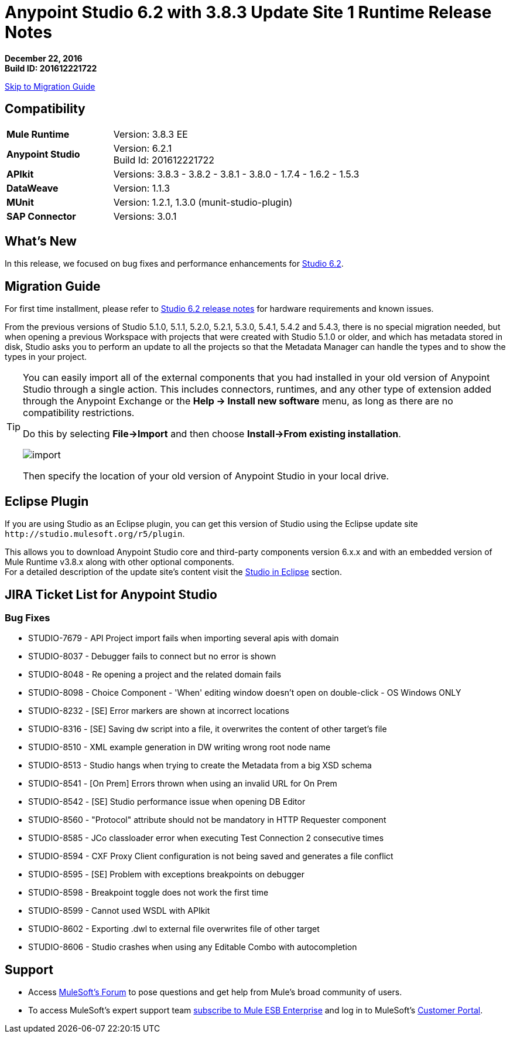 = Anypoint Studio 6.2 with 3.8.3 Update Site 1 Runtime Release Notes

*December 22, 2016* +
*Build ID: 201612221722*

xref:migration[Skip to Migration Guide]

== Compatibility

[cols="30a,70a"]
|===
| *Mule Runtime*
| Version: 3.8.3 EE

|*Anypoint Studio*
|Version: 6.2.1 +
Build Id: 201612221722

|*APIkit*
|Versions: 3.8.3 - 3.8.2 - 3.8.1 - 3.8.0 - 1.7.4 - 1.6.2 - 1.5.3

|*DataWeave* +
|Version: 1.1.3

|*MUnit* +
|Version: 1.2.1, 1.3.0 (munit-studio-plugin)

|*SAP Connector*
|Versions: 3.0.1
|===


== What's New

In this release, we focused on bug fixes and performance enhancements for link:/release-notes/anypoint-studio-6.2-with-3.8.3-runtime-release-notes[Studio 6.2].


[[migration]]
== Migration Guide

For first time installment, please refer to link:/release-notes/anypoint-studio-6.2-with-3.8.3-runtime-release-notes#hardware-requirements[Studio 6.2 release notes] for hardware requirements and known issues.

From the previous versions of Studio 5.1.0, 5.1.1, 5.2.0, 5.2.1, 5.3.0, 5.4.1, 5.4.2 and 5.4.3, there is no special migration needed, but when opening a previous Workspace with projects that were created with Studio 5.1.0 or older, and which has metadata stored in disk, Studio asks you to perform an update to all the projects so that the Metadata Manager can handle the types and to show the types in your project.


[TIP]
====
You can easily import all of the external components that you had installed in your old version of Anypoint Studio through a single action. This includes connectors, runtimes, and any other type of extension added through the Anypoint Exchange or the ​*Help -> Install new software*​ menu, as long as there are no compatibility restrictions.

Do this by selecting *File->Import* and then choose *Install->From existing installation*.

image:import_extensions.png[import]

Then specify the location of your old version of Anypoint Studio in your local drive.
====

== Eclipse Plugin

If you are using Studio as an Eclipse plugin, you can get this version of Studio using the Eclipse update site `+http://studio.mulesoft.org/r5/plugin+`.

This allows you to download Anypoint Studio core and third-party components version 6.x.x and with an embedded version of Mule Runtime v3.8.x along with other optional components. +
For a detailed description of the update site's content visit the link:/anypoint-studio/v/6/studio-in-eclipse#available-software-in-the-update-site[Studio in Eclipse] section.


== JIRA Ticket List for Anypoint Studio


=== Bug Fixes

* STUDIO-7679 - API Project import fails when importing several apis with domain
* STUDIO-8037 - Debugger fails to connect but no error is shown
* STUDIO-8048 - Re opening a project and the related domain fails
* STUDIO-8098 - Choice Component - 'When' editing window doesn't open on double-click - OS Windows ONLY
* STUDIO-8232 - [SE] Error markers are shown at incorrect locations
* STUDIO-8316 - [SE] Saving dw script into a file, it overwrites the content of other target's file
* STUDIO-8510 - XML example generation in DW writing wrong root node name
* STUDIO-8513 - Studio hangs when trying to create the Metadata from a big XSD schema
* STUDIO-8541 - [On Prem] Errors thrown when using an invalid URL for On Prem
* STUDIO-8542 - [SE] Studio performance issue when opening DB Editor
* STUDIO-8560 - "Protocol" attribute should not be mandatory in HTTP Requester component
* STUDIO-8585 - JCo classloader error when executing Test Connection 2 consecutive times
* STUDIO-8594 - CXF Proxy Client configuration is not being saved and generates a file conflict
* STUDIO-8595 - [SE] Problem with exceptions breakpoints on debugger
* STUDIO-8598 - Breakpoint toggle does not work the first time
* STUDIO-8599 - Cannot used WSDL with APIkit
* STUDIO-8602 - Exporting .dwl to external file overwrites file of other target
* STUDIO-8606 - Studio crashes when using any Editable Combo with autocompletion

== Support

* Access link:http://forums.mulesoft.com/[MuleSoft’s Forum] to pose questions and get help from Mule’s broad community of users.
* To access MuleSoft’s expert support team link:https://www.mulesoft.com/support-and-services/mule-esb-support-license-subscription[subscribe to Mule ESB Enterprise] and log in to MuleSoft’s link:http://www.mulesoft.com/support-login[Customer Portal].
